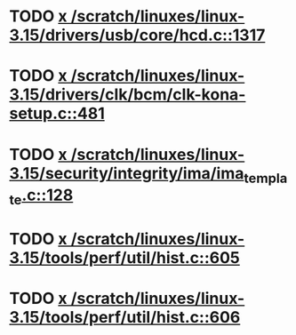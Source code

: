 * TODO [[view:/scratch/linuxes/linux-3.15/drivers/usb/core/hcd.c::face=ovl-face1::linb=1317::colb=1::cole=6][x /scratch/linuxes/linux-3.15/drivers/usb/core/hcd.c::1317]]
* TODO [[view:/scratch/linuxes/linux-3.15/drivers/clk/bcm/clk-kona-setup.c::face=ovl-face1::linb=481::colb=1::cole=13][x /scratch/linuxes/linux-3.15/drivers/clk/bcm/clk-kona-setup.c::481]]
* TODO [[view:/scratch/linuxes/linux-3.15/security/integrity/ima/ima_template.c::face=ovl-face1::linb=128::colb=1::cole=8][x /scratch/linuxes/linux-3.15/security/integrity/ima/ima_template.c::128]]
* TODO [[view:/scratch/linuxes/linux-3.15/tools/perf/util/hist.c::face=ovl-face1::linb=605::colb=1::cole=10][x /scratch/linuxes/linux-3.15/tools/perf/util/hist.c::605]]
* TODO [[view:/scratch/linuxes/linux-3.15/tools/perf/util/hist.c::face=ovl-face1::linb=606::colb=1::cole=10][x /scratch/linuxes/linux-3.15/tools/perf/util/hist.c::606]]
